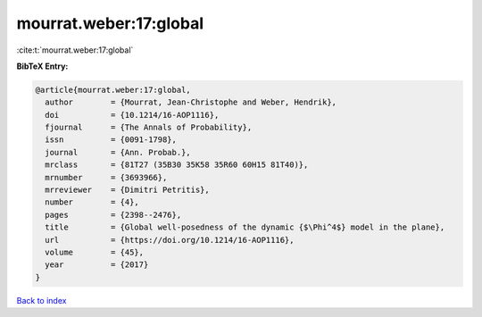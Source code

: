 mourrat.weber:17:global
=======================

:cite:t:`mourrat.weber:17:global`

**BibTeX Entry:**

.. code-block:: bibtex

   @article{mourrat.weber:17:global,
     author        = {Mourrat, Jean-Christophe and Weber, Hendrik},
     doi           = {10.1214/16-AOP1116},
     fjournal      = {The Annals of Probability},
     issn          = {0091-1798},
     journal       = {Ann. Probab.},
     mrclass       = {81T27 (35B30 35K58 35R60 60H15 81T40)},
     mrnumber      = {3693966},
     mrreviewer    = {Dimitri Petritis},
     number        = {4},
     pages         = {2398--2476},
     title         = {Global well-posedness of the dynamic {$\Phi^4$} model in the plane},
     url           = {https://doi.org/10.1214/16-AOP1116},
     volume        = {45},
     year          = {2017}
   }

`Back to index <../By-Cite-Keys.html>`_
